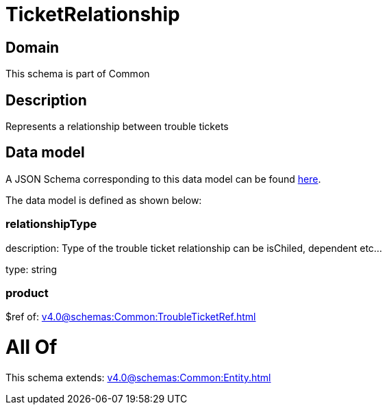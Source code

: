 = TicketRelationship

[#domain]
== Domain

This schema is part of Common

[#description]
== Description

Represents a relationship between trouble tickets


[#data_model]
== Data model

A JSON Schema corresponding to this data model can be found https://tmforum.org[here].

The data model is defined as shown below:


=== relationshipType
description: Type of the trouble ticket relationship can be isChiled, dependent etc...

type: string


=== product
$ref of: xref:v4.0@schemas:Common:TroubleTicketRef.adoc[]


= All Of 
This schema extends: xref:v4.0@schemas:Common:Entity.adoc[]
